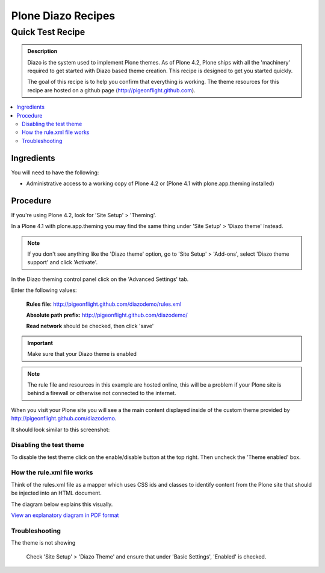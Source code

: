 Plone Diazo Recipes
===================

Quick Test Recipe
-------------------

.. admonition:: Description

    Diazo is the system used to implement Plone themes.
    As of Plone 4.2, Plone ships with all the 'machinery'
    required to get started with Diazo based theme creation.
    This recipe is designed to get you started quickly. 

    The goal of this recipe is to help you confirm that everything is working. The theme resources for this recipe are hosted on a github page (http://pigeonflight.github.com).

.. contents:: :local:

Ingredients
+++++++++++++++

You will need to have the following:

* Administrative access to a working copy of Plone 4.2 or (Plone 4.1 with plone.app.theming installed)

Procedure
+++++++++++++++

If you're using Plone 4.2, look for 'Site Setup' > 'Theming'.

.. image:: ../images/sitesetup-cp-4.2.png

In a Plone 4.1 with plone.app.theming you may find the same thing under 'Site Setup' > 'Diazo theme'
Instead.

.. image:: ../images/sitesetup-cp.png

.. note:: If you don't see anything like the 'Diazo theme' option, go to 'Site Setup' > 'Add-ons', select 'Diazo theme support' and click 'Activate'.

In the Diazo theming control panel click on the 'Advanced Settings' tab.

.. image:: ../images/theming-cp-test.png

Enter the following values:

 **Rules file:** http://pigeonflight.github.com/diazodemo/rules.xml

 **Absolute path prefix:** http://pigeonflight.github.com/diazodemo/

 **Read network** should be checked, then click 'save'

.. important:: Make sure that your Diazo theme is enabled

.. note:: The rule file and resources in this example are hosted online, this will be a problem if your Plone site is behind a firewall or otherwise not connected to the internet.

When you visit your Plone site you will see a the main content displayed inside of the custom theme provided by http://pigeonflight.github.com/diazodemo.

It should look similar to this screenshot:

 .. image:: ../images/plone_theme_dev_theming-test-screenshot.png

Disabling the test theme
^^^^^^^^^^^^^^^^^^^^^^^^^

To disable the test theme click on the enable/disable button at the top right.
Then uncheck the 'Theme enabled' box.

.. image:: ../images/enable-disable-custom-theme.png

How the rule.xml file works
^^^^^^^^^^^^^^^^^^^^^^^^^^^^

Think of the rules.xml file as a mapper which uses CSS ids and classes
to identify content from the Plone site that should be injected into
an HTML document.

The diagram below explains this visually.

.. image:: ../images/diazothemeexplained-thumb.png
   :target: .. _clickToZoom: ../diazothemexplained.png

`View an explanatory diagram in PDF format <../diazothemeexplained.pdf>`_
   
Troubleshooting
^^^^^^^^^^^^^^^^

The theme is not showing

    Check 'Site Setup' > 'Diazo Theme' and ensure that under 'Basic Settings', 'Enabled' is checked.
